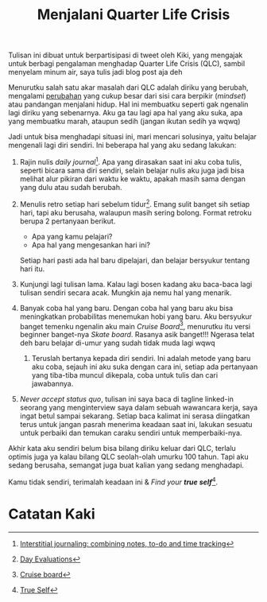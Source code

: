#+title: Menjalani Quarter Life Crisis
#+hugo_base_dir: ~/JimboyLabs/resources/blog.wayanjimmy.xyz
#+hugo_section: ./blog
#+hugo_publishdate: 2020-12-05

Tulisan ini dibuat untuk berpartisipasi di tweet oleh Kiki, yang mengajak untuk berbagi pengalaman menghadap Quarter Life Crisis (QLC), sambil menyelam minum air, saya tulis jadi blog post aja deh

Menurutku salah satu akar masalah dari QLC adalah diriku yang berubah, mengalami [[file:20201204205806-merantau.org::Perubahan Mindset][perubahan]] yang cukup besar dari sisi cara berpikir (/mindset/) atau pandangan menjalani hidup. Hal ini membuatku seperti gak ngenalin lagi diriku yang sebenarnya. Aku ga tau lagi apa hal yang aku suka, apa yang membuatku marah, ataupun sedih (jangan ikutan sedih ya wqwq)

Jadi untuk bisa menghadapi situasi ini, mari mencari solusinya, yaitu belajar mengenali lagi diri sendiri. Ini beberapa hal yang aku sedang lakukan:

1. Rajin nulis /daily journal/[fn:1]. Apa yang dirasakan saat ini aku coba tulis, seperti bicara sama diri sendiri, selain belajar nulis aku juga jadi bisa melihat alur pikiran dari waktu ke waktu, apakah masih sama dengan yang dulu atau sudah berubah.

2. Menulis retro setiap hari sebelum tidur[fn:2]. Emang sulit banget sih setiap hari, tapi aku berusaha, walaupun masih sering bolong. Format retroku berupa 2 pertanyaan berikut.

   * Apa yang kamu pelajari?
   * Apa hal yang mengesankan hari ini?

   Setiap hari pasti ada hal baru dipelajari, dan belajar bersyukur tentang hari itu.

3. Kunjungi lagi tulisan lama. Kalau lagi bosen kadang aku baca-baca lagi tulisan sendiri secara acak. Mungkin aja nemu hal yang menarik.

4. Banyak coba hal yang baru. Dengan coba hal yang baru aku bisa meningkatkan probabilitas menemukan hobi yang baru. Aku bersyukur banget temenku ngenalin aku main /Cruise Board/[fn:3], menurutku itu versi beginner banget-nya /Skate board/. Rasanya asik banget!!! Ngerasa telat deh baru belajar di-umur yang sudah tidak muda lagi wqwq

 5. Teruslah bertanya kepada diri sendiri. Ini adalah metode yang baru aku coba, sejauh ini aku suka dengan cara ini, setiap ada pertanyaan yang tiba-tiba muncul dikepala, coba untuk tulis dan cari jawabannya.

6. /Never accept status quo/, tulisan ini saya baca di tagline linked-in seorang yang menginterview saya dalam sebuah wawancara kerja, saya ingat betul sampai sekarang. Setiap baca kalimat ini serasa diingatkan terus untuk jangan pasrah menerima keadaan saat ini, lakukan sesuatu untuk perbaiki dan temukan caraku sendiri untuk memperbaiki-nya.

Akhir kata aku sendiri belum bisa bilang diriku keluar dari QLC, terlalu optimis juga ya kalau bilang QLC seolah-olah umurku 100 tahun. Tapi aku sedang berusaha, semangat juga buat kalian yang sedang menghadapi.

Kamu tidak sendiri, terimalah keadaan ini & /Find your *true self*/[fn:4].

* Catatan Kaki

[fn:1] [[https://nesslabs.com/interstitial-journaling][Interstitial journaling: combining notes, to-do and time tracking]]
[fn:2] [[https://medium.com/@nikitavoloboev/day-evaluations-5706f31c9c5e#.m4lw1eo32][Day Evaluations]]
[fn:3] [[https://notebook.wayanjimmy.xyz/longboard][Cruise board]]
[fn:4] [[https://open.spotify.com/episode/68I7IwIoHSVxDARErcmpdS][True Self]]
